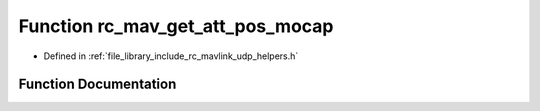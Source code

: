 .. _exhale_function_group___mavlink___helpers_1gad6c089a076ddeb77d761c6489531f2c5:

Function rc_mav_get_att_pos_mocap
=================================

- Defined in :ref:`file_library_include_rc_mavlink_udp_helpers.h`


Function Documentation
----------------------


.. doxygenfunction:: rc_mav_get_att_pos_mocap(mavlink_att_pos_mocap_t *)
   :project: librobotcontrol